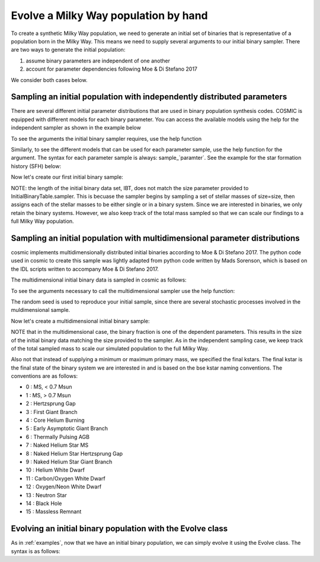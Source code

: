 .. _runpop:

#####################################
Evolve a Milky Way population by hand
#####################################

To create a synthetic Milky Way population, we need to generate an initial set 
of binaries that is representative of a population born in the Milky Way. 
This means we need to supply several arguments to our initial binary sampler. 
There are two  ways to generate the initial population:

1. assume binary parameters are independent of one another
2. account for parameter dependencies following Moe & Di Stefano 2017

We consider both cases below. 

************************************************************************
Sampling an initial population with independently distributed parameters
************************************************************************

There are several different initial parameter distributions that are used 
in binary population synthesis codes. COSMIC is equipped with different 
models for each binary parameter. You can access the available models using
the help for the independent sampler as shown in the example below 

.. ipython::

    In [1]: from cosmic.sample.initialbinarytable import InitialBinaryTable

    In [2]: from cosmic.sample.sampler import independent

To see the arguments the initial binary sampler requires, use the help function

.. ipython::

    In [3]: help(independent.get_independent_sampler)

Similarly, to see the different models that can be used for each parameter 
sample, use the help function for the argument. The syntax for each parameter
sample is always: sample_`paramter`. See the example for the star formation
history (SFH) below:

.. ipython::

    In [4]: help(independent.Sample.sample_SFH)

Now let's create our first initial binary sample:

.. ipython::

    In [5]: InitialBinaries, sampled_mass = InitialBinaryTable.sampler('independent', primary_min=0.08, primary_max=5.0, primary_model='kroupa93', ecc_model='thermal', SFH_model='const', component_age=10000.0, size=10)

    In [6]: print(InitialBinaries)

NOTE: the length of the initial binary data set, IBT, does not match 
the size parameter provided to InitialBinaryTable.sampler. 
This is becuase the sampler begins by sampling a set of stellar masses of size=size, then assigns each of the stellar masses to be either single or in a binary system. Since we are interested in binaries, we only retain the binary systems. However, we also keep track of the total mass sampled so that we can scale our findings to a full Milky Way population.

****************************************************************************
Sampling an initial population with multidimensional parameter distributions
****************************************************************************

cosmic implements multidimensionally distributed initial binaries according to Moe & Di Stefano 2017. The python code used in cosmic to create this sample was lightly adapted from python code written by Mads Sorenson, which is based on the IDL scripts written to accompany Moe & Di Stefano 2017. 

The multidimensional initial binary data is sampled in cosmic as follows:

.. ipython::

    In [1]: from cosmic.sample.initialbinarytable import InitialBinaryTable

    In [2]: from cosmic.sample.sampler import multidim

To see the arguments necessary to call the multidimensional sampler use the help function:

.. ipython::
 
    In [3]: help(multidim.get_multidim_sampler)  

The random seed is used to reproduce your initial sample, since there are several stochastic processes involved in the muldimensional sample. 

Now let's create a multidimensional initial binary sample:

.. ipython::

    In [5]: InitialBinaries, sampled_mass = InitialBinaryTable.sampler('multidim', final_kstar1 = ['11'], final_kstar2 = ['11'], rand_seed = 2, nproc = 1, SFH_model='const', component_age=10000.0, size=10)

    In [6]: print InitialBinaries

NOTE that in the multidimensional case, the binary fraction is one of the dependent parameters. This results in the size of the initial binary data matching the size provided to the sampler. As in the independent sampling case, we keep track of the total sampled mass to scale our simulated population to the full Milky Way.

Also not that instead of supplying a minimum or maximum primary mass, we specified the final kstars. The final kstar is the final state of the binary system we are interested in and is based on the bse kstar naming conventions. The conventions are as follows:

*   0 :        MS, < 0.7 Msun
*   1 :        MS, > 0.7 Msun
*   2 :        Hertzsprung Gap
*   3 :        First Giant Branch
*   4 :        Core Helium Burning
*   5 :        Early Asymptotic Giant Branch
*   6 :        Thermally Pulsing AGB
*   7 :        Naked Helium Star MS
*   8 :        Naked Helium Star Hertzsprung Gap
*   9 :        Naked Helium Star Giant Branch
*  10 :        Helium White Dwarf
*  11 :        Carbon/Oxygen White Dwarf
*  12 :        Oxygen/Neon White Dwarf
*  13 :        Neutron Star
*  14 :        Black Hole
*  15 :        Massless Remnant

***********************************************************
Evolving an initial binary population with the Evolve class
***********************************************************
As in :ref:`examples`, now that we have an initial binary population, we can simply evolve it using the Evolve class. The syntax is as follows:

.. ipython::

    In [2]: from cosmic.evolve import Evolve   

    In [3]: InitialBinaries_multidim, sampled_mass = InitialBinaryTable.sampler('multidim', final_kstar1 = ['11'], final_kstar2 = ['11'], rand_seed = 2, nproc = 1, SFH_model='const', component_age=10000.0, size=100)
    
    In [4]: BSEDict = {'xi': 0.5, 'bhflag': 1, 'neta': 0.5, 'windflag': 3, 'wdflag': 0, 'alpha1': 1.0, 'pts1': 0.05, 'pts3': 0.02, 'pts2': 0.01, 'epsnov': 0.001, 'hewind': 1.0, 'CK': -1000, 'bwind': 0.0, 'lambdaf': 1.0, 'mxns': 3.0, 'beta': -1.0, 'tflag': 1, 'acc2': 1.5, 'nsflag': 3, 'ceflag': 0, 'eddfac': 1.0, 'merger': 0, 'ifflag': 0, 'bconst': -3000, 'sigma': 265.0, 'gamma': -2.0}

    In [5]: EvolvedBinariesBPP, EvolvedBinariesBCM, initialConditions  = Evolve.evolve(initialbinarytable=InitialBinaries_multidim, BSEDict=BSEDict)

    In [6]: print EvolvedBinariesBCM.iloc[:10]

    In [7]: print EvolvedBinariesBPP
